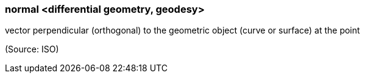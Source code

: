 === normal <differential geometry, geodesy>

vector perpendicular (orthogonal) to the geometric object (curve or surface) at the point

(Source: ISO)

